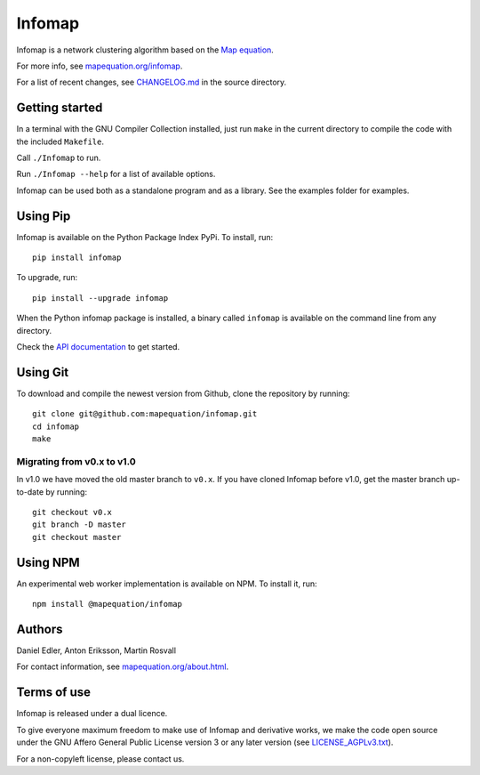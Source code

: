Infomap
=======

Infomap is a network clustering algorithm based on the `Map equation`_.

For more info, see `mapequation.org/infomap`_.

For a list of recent changes, see `CHANGELOG.md`_ in the source directory.

.. _Map equation: https://www.mapequation.org/publications.html#Rosvall-Axelsson-Bergstrom-2009-Map-equation
.. _mapequation.org/infomap: https://www.mapequation.org/infomap
.. _Github: https://www.github.com/mapequation/infomap
.. _CHANGELOG.md: https://github.com/mapequation/infomap/blob/master/CHANGELOG.md
.. _Github issues: https://www.github.com/mapequation/infomap/issues

Getting started
---------------

In a terminal with the GNU Compiler Collection installed,
just run ``make`` in the current directory to compile the
code with the included ``Makefile``.

Call ``./Infomap`` to run.

Run ``./Infomap --help`` for a list of available options.

Infomap can be used both as a standalone program and as a library.
See the examples folder for examples.


Using Pip
---------

Infomap is available on the Python Package Index PyPi. To install, run::

    pip install infomap


To upgrade, run::

    pip install --upgrade infomap


When the Python infomap package is installed, a binary called ``infomap`` is
available on the command line from any directory.

Check the `API documentation`_ to get started.

.. _API documentation: https://mapequation.github.io/infomap/

Using Git
---------

To download and compile the newest version from Github, clone the repository
by running::

    git clone git@github.com:mapequation/infomap.git
    cd infomap
    make


Migrating from v0.x to v1.0
^^^^^^^^^^^^^^^^^^^^^^^^^^^

In v1.0 we have moved the old master branch to ``v0.x``.
If you have cloned Infomap before v1.0, get the master branch up-to-date by running::

    git checkout v0.x
    git branch -D master
    git checkout master


Using NPM
---------

An experimental web worker implementation is available on NPM.
To install it, run::

    npm install @mapequation/infomap


Authors
-------

Daniel Edler, Anton Eriksson, Martin Rosvall

For contact information, see `mapequation.org/about.html`_.

.. _mapequation.org/about.html: https://www.mapequation.org/about.html

Terms of use
------------

Infomap is released under a dual licence.

To give everyone maximum freedom to make use of Infomap
and derivative works, we make the code open source under
the GNU Affero General Public License version 3 or any
later version (see `LICENSE_AGPLv3.txt`_).

For a non-copyleft license, please contact us.

.. _LICENSE_AGPLv3.txt: https://github.com/mapequation/infomap/blob/master/LICENSE_AGPLv3.txt


